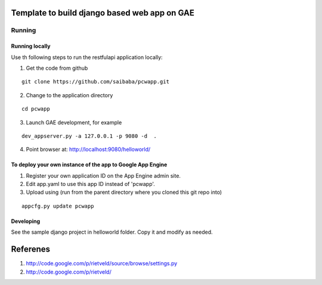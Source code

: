 =============================================
Template to build django based web app on GAE
=============================================

Running
=======

Running locally
---------------

Use th following steps to run the restfulapi application locally:

1) Get the code from github

::

   git clone https://github.com/saibaba/pcwapp.git


2) Change to the application directory

::

  cd pcwapp


3) Launch GAE development, for example

::

  dev_appserver.py -a 127.0.0.1 -p 9080 -d  .

4) Point browser at: http://localhost:9080/helloworld/


To deploy your own instance of the app to Google App Engine
-----------------------------------------------------------

1. Register your own application ID on the App Engine admin site.
2. Edit app.yaml to use this app ID instead of 'pcwapp'.
3. Upload using (run from the parent directory where you cloned this git repo into)

::

  appcfg.py update pcwapp


Developing
----------

See the sample django project in helloworld folder. Copy it and modify as needed.

=========
Referenes
=========

1) http://code.google.com/p/rietveld/source/browse/settings.py
2) http://code.google.com/p/rietveld/
